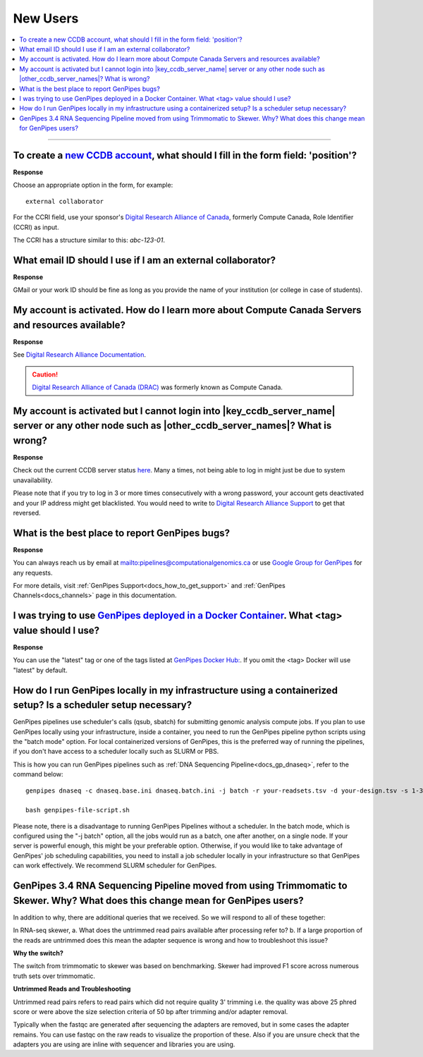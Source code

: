 .. _docs_faq_new_users:

.. spelling:word-list::

   alliancecan
   Niagra
   GMail
   qsub
   sbatch
   phred
   bp
   fastqc

New Users
---------

.. contents::
  :local:
  :depth: 1

----

To create a `new CCDB account`_, what should I fill in the form field: 'position'?
++++++++++++++++++++++++++++++++++++++++++++++++++++++++++++++++++++++++++++++++++

.. image:: /img/faq/ccdb-position-formfield.png 

**Response**

Choose an appropriate option in the form, for example:

:: 

  external collaborator

For the CCRI field, use your sponsor's `Digital Research Alliance of Canada <https://alliancecan.ca/en>`_, formerly Compute Canada,  Role Identifier (CCRI) as input. 

The CCRI has a structure similar to this: `abc-123-01`.


What email ID should I use if I am an external collaborator?
++++++++++++++++++++++++++++++++++++++++++++++++++++++++++++

**Response**

GMail or your work ID should be fine as long as you provide the name of your institution (or college in case of students). 

My account is activated. How do I learn more about Compute Canada Servers and resources available?
++++++++++++++++++++++++++++++++++++++++++++++++++++++++++++++++++++++++++++++++++++++++++++++++++

**Response**

See `Digital Research Alliance Documentation <https://docs.alliancecan.ca/wiki/Technical_documentation>`_.

.. caution::
  
   `Digital Research Alliance of Canada (DRAC) <https://alliancecan.ca/en>`_ was formerly known as Compute Canada.

My account is activated but I cannot login into |key_ccdb_server_name| server or any other node such as |other_ccdb_server_names|? What is wrong?
++++++++++++++++++++++++++++++++++++++++++++++++++++++++++++++++++++++++++++++++++++++++++++++++++++++++++++++++++++++++++++++++++++++++++++++++++

**Response**

Check out the current CCDB server status `here <https://status.alliancecan.ca/>`_. Many a times, not being able to log in might just be due to system unavailability.

Please note that if you try to log in 3 or more times consecutively with a wrong password, your account gets deactivated and your IP address might get blacklisted. You would need to write to `Digital Research Alliance Support`_ to get that reversed. 

What is the best place to report GenPipes bugs?
+++++++++++++++++++++++++++++++++++++++++++++++

**Response**

.. tab-set:: 

      .. tab-item:: GenPipes v6.x

         The preferred way to report GenPipes bugs is on our GitHub issue page : https://github.com/c3g/GenPipes/issues.


      .. tab-item:: GenPipes v5.x

         The preferred way to report GenPipes bugs is on our Bitbucket issue page : https://bitbucket.org/mugqic/genpipes/issues.

You can always reach us by email at mailto:pipelines@computationalgenomics.ca or use `Google Group for GenPipes <https://groups.google.com/forum/#!forum/GenPipes>`_ for any requests.

For more details, visit :ref:`GenPipes Support<docs_how_to_get_support>` and :ref:`GenPipes Channels<docs_channels>` page in this documentation.

I was trying to use `GenPipes deployed in a Docker Container`_. What <tag> value should I use?
++++++++++++++++++++++++++++++++++++++++++++++++++++++++++++++++++++++++++++++++++++++++++++++

**Response**

You can use the "latest" tag or one of the tags listed at `GenPipes Docker Hub: <https://hub.docker.com/r/c3genomics/genpipes/tags>`_. If you omit the <tag> Docker will use "latest" by default.

How do I run GenPipes locally in my infrastructure using a containerized setup? Is a scheduler setup necessary?
++++++++++++++++++++++++++++++++++++++++++++++++++++++++++++++++++++++++++++++++++++++++++++++++++++++++++++++++

GenPipes pipelines use scheduler's calls (qsub, sbatch) for submitting genomic analysis compute jobs. If you plan to use GenPipes locally using your infrastructure, inside a container, you need to run the GenPipes pipeline python scripts using the "batch mode" option.  For local containerized versions of GenPipes, this is the preferred way of running the pipelines, if you don't have access to a scheduler locally such as SLURM or PBS.  

This is how you can run GenPipes pipelines such as :ref:`DNA Sequencing Pipeline<docs_gp_dnaseq>`, refer to the command below:

::

  genpipes dnaseq -c dnaseq.base.ini dnaseq.batch.ini -j batch -r your-readsets.tsv -d your-design.tsv -s 1-34 -t mugqic -g genpipes-file-script.sh
  
  bash genpipes-file-script.sh

Please note, there is a disadvantage to running GenPipes Pipelines without a scheduler.  In the batch mode, which is configured using the "-j batch" option, all the jobs would run as a batch, one after another, on a single node.  If your server is powerful enough, this might be your preferable option.  Otherwise, if you would like to take advantage of GenPipes' job scheduling capabilities, you need to install a job scheduler locally in your infrastructure so that GenPipes can work effectively.  We recommend SLURM scheduler for GenPipes.

GenPipes 3.4 RNA Sequencing Pipeline moved from using Trimmomatic to Skewer. Why? What does this change mean for GenPipes users?
++++++++++++++++++++++++++++++++++++++++++++++++++++++++++++++++++++++++++++++++++++++++++++++++++++++++++++++++++++++++++++++++++

In addition to why, there are additional queries that we received. So we will respond to all of these together:

In RNA-seq skewer,
a. What does the untrimmed read pairs available after processing refer to?
b. If a large proportion of the reads are untrimmed does this mean the adapter sequence is wrong and how to troubleshoot this issue?

**Why the switch?**

The switch from trimmomatic to skewer was based on benchmarking. Skewer had improved F1 score across numerous truth sets over trimmomatic.

**Untrimmed Reads and Troubleshooting**

Untrimmed read pairs refers to read pairs which did not require quality 3' trimming i.e. the quality was above 25 phred score or were above the size selection criteria of 50 bp after trimming and/or adapter removal.

Typically when the fastqc are generated after sequencing the adapters are removed, but in some cases the adapter remains. You can use fastqc on the raw reads to visualize the proportion of these. Also if you are unsure check that the adapters you are using are inline with sequencer and libraries you are using.

.. _new CCDB account: https://ccdb.alliancecan.ca/account_application
.. _GenPipes deployed in a Docker Container: https://genpipes.readthedocs.io/en/latest/deploy/dep_gp_container.html
.. _Digital Research Alliance Support: mailto:support@alliancecan.ca
